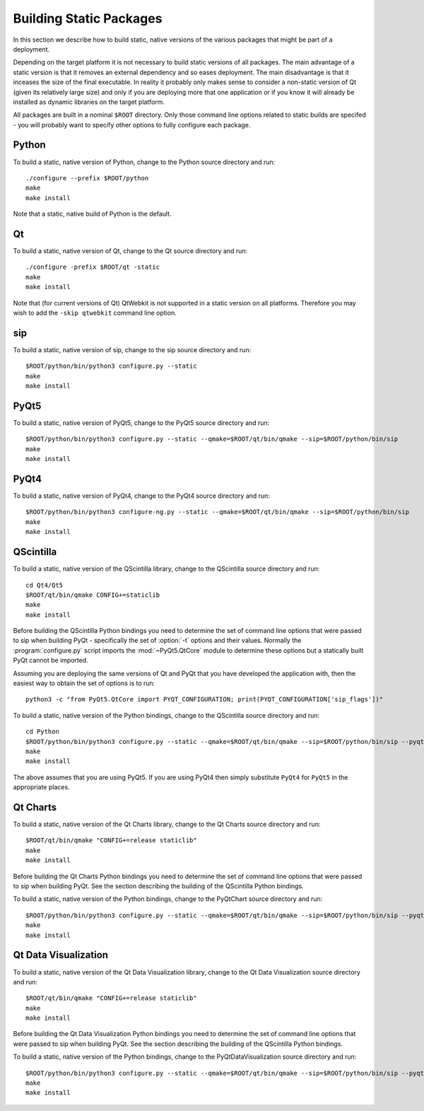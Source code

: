 Building Static Packages
========================

In this section we describe how to build static, native versions of the various
packages that might be part of a deployment.

Depending on the target platform it is not necessary to build static versions
of all packages.  The main advantage of a static version is that it removes an
external dependency and so eases deployment.  The main disadvantage is that it
inceases the size of the final executable.  In reality it probably only makes
sense to consider a non-static version of Qt (given its relatively large size)
and only if you are deploying more that one application or if you know it will
already be installed as dynamic libraries on the target platform.

All packages are built in a nominal ``$ROOT`` directory.  Only those command
line options related to static builds are specifed - you will probably want
to specify other options to fully configure each package.


Python
------

To build a static, native version of Python, change to the Python source
directory and run::

    ./configure --prefix $ROOT/python
    make
    make install

Note that a static, native build of Python is the default.


Qt
--

To build a static, native version of Qt, change to the Qt source directory
and run::

    ./configure -prefix $ROOT/qt -static
    make
    make install

Note that (for current versions of Qt) QtWebkit is not supported in a static
version on all platforms.  Therefore you may wish to add the ``-skip qtwebkit``
command line option.


sip
---

To build a static, native version of sip, change to the sip source directory
and run::

    $ROOT/python/bin/python3 configure.py --static
    make
    make install


PyQt5
-----

To build a static, native version of PyQt5, change to the PyQt5 source
directory and run::

    $ROOT/python/bin/python3 configure.py --static --qmake=$ROOT/qt/bin/qmake --sip=$ROOT/python/bin/sip
    make
    make install


PyQt4
-----

To build a static, native version of PyQt4, change to the PyQt4 source
directory and run::

    $ROOT/python/bin/python3 configure-ng.py --static --qmake=$ROOT/qt/bin/qmake --sip=$ROOT/python/bin/sip
    make
    make install


QScintilla
----------

To build a static, native version of the QScintilla library, change to the
QScintilla source directory and run::

    cd Qt4/Qt5
    $ROOT/qt/bin/qmake CONFIG+=staticlib
    make
    make install

Before building the QScintilla Python bindings you need to determine the set of
command line options that were passed to sip when building PyQt - specifically
the set of :option:`-t` options and their values.  Normally the
:program:`configure.py` script imports the :mod:`~PyQt5.QtCore` module to
determine these options but a statically built PyQt cannot be imported.

Assuming you are deploying the same versions of Qt and PyQt that you have
developed the application with, then the easiest way to obtain the set of
options is to run::

    python3 -c "from PyQt5.QtCore import PYQT_CONFIGURATION; print(PYQT_CONFIGURATION['sip_flags'])"

To build a static, native version of the Python bindings, change to the
QScintilla source directory and run::

    cd Python
    $ROOT/python/bin/python3 configure.py --static --qmake=$ROOT/qt/bin/qmake --sip=$ROOT/python/bin/sip --pyqt=PyQt5 --pyqt-sip-flags="$PYQT_SIP_FLAGS"
    make
    make install

The above assumes that you are using PyQt5.  If you are using PyQt4 then simply
substitute ``PyQt4`` for ``PyQt5`` in the appropriate places.


Qt Charts
---------

To build a static, native version of the Qt Charts library, change to the
Qt Charts source directory and run::

    $ROOT/qt/bin/qmake "CONFIG+=release staticlib"
    make
    make install

Before building the Qt Charts Python bindings you need to determine the set of
command line options that were passed to sip when building PyQt.  See the
section describing the building of the QScintilla Python bindings.

To build a static, native version of the Python bindings, change to the
PyQtChart source directory and run::

    $ROOT/python/bin/python3 configure.py --static --qmake=$ROOT/qt/bin/qmake --sip=$ROOT/python/bin/sip --pyqt=PyQt5 --pyqt-sip-flags="$PYQT_SIP_FLAGS"
    make
    make install


Qt Data Visualization
---------------------

To build a static, native version of the Qt Data Visualization library, change
to the Qt Data Visualization source directory and run::

    $ROOT/qt/bin/qmake "CONFIG+=release staticlib"
    make
    make install

Before building the Qt Data Visualization Python bindings you need to determine
the set of command line options that were passed to sip when building PyQt.
See the section describing the building of the QScintilla Python bindings.

To build a static, native version of the Python bindings, change to the
PyQtDataVisualization source directory and run::

    $ROOT/python/bin/python3 configure.py --static --qmake=$ROOT/qt/bin/qmake --sip=$ROOT/python/bin/sip --pyqt-sip-flags="$PYQT_SIP_FLAGS"
    make
    make install
